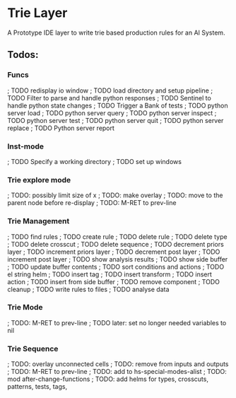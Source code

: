 * Trie Layer
  A Prototype IDE layer to write trie based production rules for an AI System.
** Todos:
*** Funcs
 ; TODO redisplay io window
 ; TODO load directory and setup pipeline
 ; TODO Filter to parse and handle python responses
 ; TODO Sentinel to handle python state changes
 ; TODO Trigger a Bank of tests
 ; TODO python server load
 ; TODO python server query
 ; TODO python server inspect
 ; TODO python server test
 ; TODO python server quit
 ; TODO python server replace
 ; TODO Python server report
*** Inst-mode
 ; TODO Specify a working directory
 ; TODO set up windows
*** Trie explore mode
 ; TODO: possibly limit size of x
 ; TODO: make overlay
 ; TODO: move to the parent node before re-display
 ; TODO: M-RET to prev-line
*** Trie Management
 ; TODO find rules
 ; TODO create rule
 ; TODO delete rule
 ; TODO delete type
 ; TODO delete crosscut
 ; TODO delete sequence
 ; TODO decrement priors layer
 ; TODO increment priors layer
 ; TODO decrement post layer
 ; TODO increment post layer
 ; TODO show analysis results
 ; TODO show side buffer
 ; TODO update buffer contents
 ; TODO sort conditions and actions
 ; TODO el string helm
 ; TODO insert tag
 ; TODO insert transform
 ; TODO insert action
 ; TODO insert from side buffer
 ; TODO remove component
 ; TODO cleanup
 ; TODO write rules to files
 ; TODO analyse data
*** Trie Mode
 ; TODO: M-RET to prev-line
 ; TODO later: set no longer needed variables to nil
*** Trie Sequence
 ; TODO: overlay unconnected cells
 ; TODO: remove from inputs and outputs
 ; TODO: M-RET to prev-line
 ; TODO: add to hs-special-modes-alist
 ; TODO: mod after-change-functions
 ; TODO: add helms for types, crosscuts, patterns, tests, tags,
